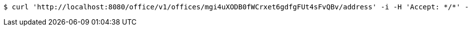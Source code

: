 [source,bash]
----
$ curl 'http://localhost:8080/office/v1/offices/mgi4uXODB0fWCrxet6gdfgFUt4sFvQBv/address' -i -H 'Accept: */*' -H 'Content-Type: application/json'
----